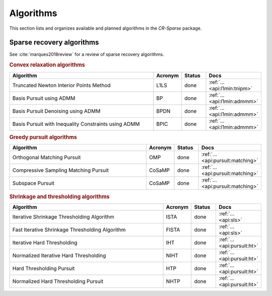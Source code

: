 Algorithms
=======================================

This section lists and organizes available and planned algorithms in the `CR-Sparse` package.


Sparse recovery algorithms
--------------------------------------------

See :cite:`marques2018review` for a review of sparse recovery algorithms.

.. rubric:: Convex relaxation algorithms

.. list-table::
    :widths: 70 10 10 10
    :header-rows: 1

    * - Algorithm
      - Acronym
      - Status
      - Docs
    * - Truncated Newton Interior Points Method
      - L1LS
      - done
      - :ref:`... <api:l1min:tnipm>`
    * - Basis Pursuit using ADMM
      - BP
      - done
      - :ref:`... <api:l1min:admmm>`
    * - Basis Pursuit Denoising using ADMM
      - BPDN
      - done
      - :ref:`... <api:l1min:admmm>`
    * - Basis Pursuit with Inequality Constraints using ADMM
      - BPIC
      - done
      - :ref:`... <api:l1min:admmm>`

.. rubric:: Greedy pursuit algorithms

.. list-table::
    :widths: 70 10 10 10
    :header-rows: 1

    * - Algorithm
      - Acronym
      - Status
      - Docs
    * - Orthogonal Matching Pursuit
      - OMP
      - done
      - :ref:`... <api:pursuit:matching>`
    * - Compressive Sampling Matching Pursuit
      - CoSaMP
      - done
      - :ref:`... <api:pursuit:matching>`
    * - Subspace Pursuit
      - CoSaMP
      - done
      - :ref:`... <api:pursuit:matching>`

.. rubric:: Shrinkage and thresholding algorithms

.. list-table::
    :widths: 70 10 10 10
    :header-rows: 1

    * - Algorithm
      - Acronym
      - Status
      - Docs
    * - Iterative Shrinkage Thresholding Algorithm
      - ISTA
      - done
      - :ref:`... <api:sls>`
    * - Fast Iterative Shrinkage Thresholding Algorithm
      - FISTA
      - done
      - :ref:`... <api:sls>`
    * - Iterative Hard Thresholding
      - IHT
      - done
      - :ref:`... <api:pursuit:ht>`
    * - Normalized Iterative Hard Thresholding
      - NIHT
      - done
      - :ref:`... <api:pursuit:ht>`
    * - Hard Thresholding Pursuit
      - HTP
      - done
      - :ref:`... <api:pursuit:ht>`
    * - Normalized Hard Thresholding Pursuit
      - NHTP
      - done
      - :ref:`... <api:pursuit:ht>`
